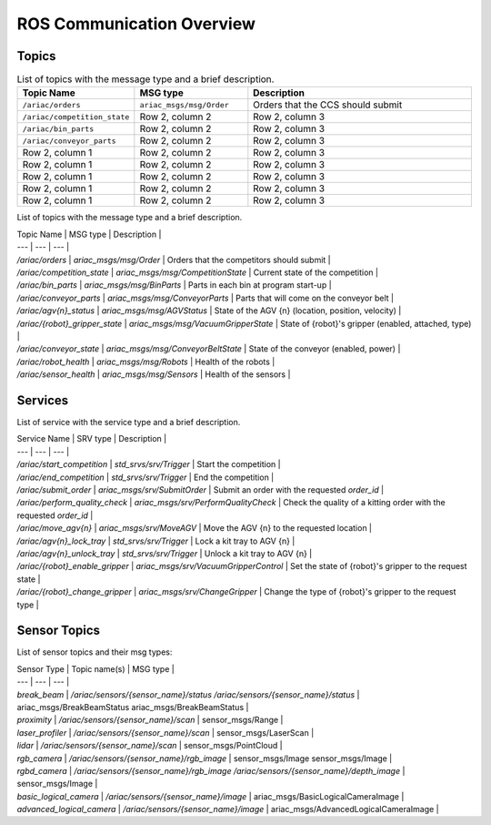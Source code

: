 .. _COMMUNICATIONS:

ROS Communication Overview
==========================

Topics
------

.. list-table:: List of topics with the message type and a brief description.
   :widths: 25 25 50
   :header-rows: 1

   * - Topic Name
     - MSG type
     - Description  
   * - ``/ariac/orders``
     - ``ariac_msgs/msg/Order``
     - Orders that the CCS should submit 
   * - ``/ariac/competition_state``
     - Row 2, column 2
     - Row 2, column 3
   * - ``/ariac/bin_parts``
     - Row 2, column 2
     - Row 2, column 3
   * - ``/ariac/conveyor_parts``
     - Row 2, column 2
     - Row 2, column 3
   * - Row 2, column 1
     - Row 2, column 2
     - Row 2, column 3
   * - Row 2, column 1
     - Row 2, column 2
     - Row 2, column 3
   * - Row 2, column 1
     - Row 2, column 2
     - Row 2, column 3
   * - Row 2, column 1
     - Row 2, column 2
     - Row 2, column 3
   * - Row 2, column 1
     - Row 2, column 2
     - Row 2, column 3



List of topics with the message type and a brief description.

| Topic Name                     | MSG type                            | Description                                          |
| ---                            | ---                                 | ---                                                  | 
| `/ariac/orders`                | `ariac_msgs/msg/Order`              | Orders that the competitors should submit            |
| `/ariac/competition_state`     | `ariac_msgs/msg/CompetitionState`   | Current state of the competition                     | 
| `/ariac/bin_parts`             | `ariac_msgs/msg/BinParts`           | Parts in each bin at program start-up                |
| `/ariac/conveyor_parts`        | `ariac_msgs/msg/ConveyorParts`      | Parts that will come on the conveyor belt            |
| `/ariac/agv{n}_status`         | `ariac_msgs/msg/AGVStatus`          | State of the AGV {n} (location, position, velocity)  |
| `/ariac/{robot}_gripper_state` | `ariac_msgs/msg/VacuumGripperState` | State of {robot}'s gripper (enabled, attached, type) |
| `/ariac/conveyor_state`        | `ariac_msgs/msg/ConveyorBeltState`  | State of the conveyor (enabled, power)               |
| `/ariac/robot_health`          | `ariac_msgs/msg/Robots`             | Health of the robots                                 |
| `/ariac/sensor_health`         | `ariac_msgs/msg/Sensors`            | Health of the sensors                                |

Services
--------

List of service with the service type and a brief description.

| Service Name                    | SRV type                              | Description                                                        |
| ---                             | ---                                   | ---                                                                | 
| `/ariac/start_competition`      | `std_srvs/srv/Trigger`                | Start the competition                                              |
| `/ariac/end_competition`        | `std_srvs/srv/Trigger`                | End the competition                                                | 
| `/ariac/submit_order`           | `ariac_msgs/srv/SubmitOrder`          | Submit an order with the requested `order_id`                      |
| `/ariac/perform_quality_check`  | `ariac_msgs/srv/PerformQualityCheck`  | Check the quality of a kitting order with the requested `order_id` |
| `/ariac/move_agv{n}`            | `ariac_msgs/srv/MoveAGV`              | Move the AGV {n} to the requested location                         |
| `/ariac/agv{n}_lock_tray`       | `std_srvs/srv/Trigger`                | Lock a kit tray to AGV {n}                                         |
| `/ariac/agv{n}_unlock_tray`     | `std_srvs/srv/Trigger`                | Unlock a kit tray to AGV {n}                                       |
| `/ariac/{robot}_enable_gripper` | `ariac_msgs/srv/VacuumGripperControl` | Set the state of {robot}'s gripper to the request state            |
| `/ariac/{robot}_change_gripper` | `ariac_msgs/srv/ChangeGripper`        | Change the type of {robot}'s gripper to the request type           |

Sensor Topics
-------------

List of sensor topics and their msg types:

| Sensor Type               | Topic name(s)                                                                       |	MSG type                                              |
| ---                       | ---                                                                                 | ---                                                   |
| `break_beam`              | `/ariac/sensors/{sensor_name}/status` `/ariac/sensors/{sensor_name}/status`         | ariac_msgs/BreakBeamStatus ariac_msgs/BreakBeamStatus |
| `proximity`               | `/ariac/sensors/{sensor_name}/scan`                                                 |	sensor_msgs/Range                                     |
| `laser_profiler`          | `/ariac/sensors/{sensor_name}/scan`                                                 |	sensor_msgs/LaserScan                                 |
| `lidar`	                  | `/ariac/sensors/{sensor_name}/scan`	                                                | sensor_msgs/PointCloud                                |
| `rgb_camera`              | `/ariac/sensors/{sensor_name}/rgb_image`                                            |	sensor_msgs/Image sensor_msgs/Image                   |
| `rgbd_camera`             | `/ariac/sensors/{sensor_name}/rgb_image` `/ariac/sensors/{sensor_name}/depth_image` | sensor_msgs/Image                                     |
| `basic_logical_camera`    | `/ariac/sensors/{sensor_name}/image`                                                | ariac_msgs/BasicLogicalCameraImage                    |
| `advanced_logical_camera` | `/ariac/sensors/{sensor_name}/image`                                                | ariac_msgs/AdvancedLogicalCameraImage                 |